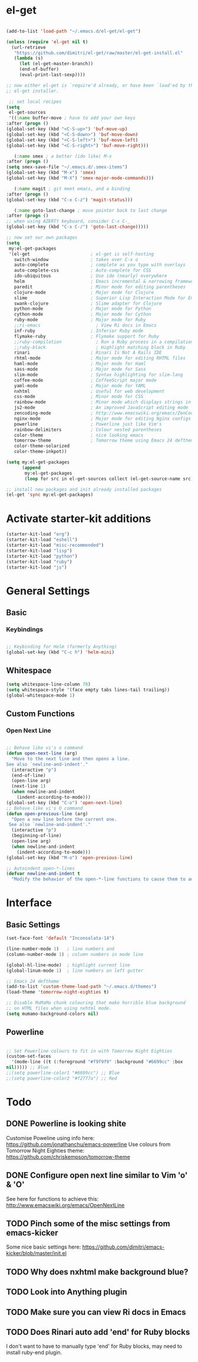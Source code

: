 * el-get

#+begin_src emacs-lisp

  (add-to-list 'load-path "~/.emacs.d/el-get/el-get")

  (unless (require 'el-get nil t)
    (url-retrieve
     "https://github.com/dimitri/el-get/raw/master/el-get-install.el"
     (lambda (s)
       (let (el-get-master-branch))
       (end-of-buffer)
       (eval-print-last-sexp))))

  ;; now either el-get is `require'd already, or have been `load'ed by the
  ;; el-get installer.

   ;; set local recipes
  (setq
   el-get-sources
   '((:name buffer-move ; have to add your own keys
  :after (progn ()
  (global-set-key (kbd "<C-S-up>") 'buf-move-up)
  (global-set-key (kbd "<C-S-down>") 'buf-move-down)
  (global-set-key (kbd "<C-S-left>") 'buf-move-left)
  (global-set-key (kbd "<C-S-right>") 'buf-move-right)))

     (:name smex ; a better (ido like) M-x
  :after (progn ()
  (setq smex-save-file "~/.emacs.d/.smex-items")
  (global-set-key (kbd "M-x") 'smex)
  (global-set-key (kbd "M-X") 'smex-major-mode-commands)))

     (:name magit ; git meet emacs, and a binding
  :after (progn ()
  (global-set-key (kbd "C-x C-z") 'magit-status)))

     (:name goto-last-change ; move pointer back to last change
  :after (progn ()
  ;; when using AZERTY keyboard, consider C-x C-_
  (global-set-key (kbd "C-x C-/") 'goto-last-change)))))

  ;; now set our own packages
  (setq
   my:el-get-packages
   '(el-get                       ; el-get is self-hosting
     switch-window                ; takes over C-x o
     auto-complete                ; complete as you type with overlays
     auto-complete-css            ; Auto-complete for CSS
     ido-ubiquitous               ; Use ido (nearly) everywhere
     helm                         ; Emacs incremental & narrowing framework (previously Anything)
     paredit                      ; Minor mode for editing parentheses
     clojure-mode                 ; Major mode for Clojure
     slime                        ; Superior Lisp Interaction Mode for Emacs
     swank-clojure                ; Slime adapter for Clojure
     python-mode                  ; Major mode for Python
     cython-mode                  ; Major mode for Cython
     ruby-mode                    ; Major mode for Ruby
     ;;ri-emacs                     ; View Ri docs in Emacs
     inf-ruby                     ; Inferior Ruby mode
     flymake-ruby                 ; Flymake support for Ruby
     ;;ruby-compilation             ; Run a Ruby process in a compilation buffer
     ;;ruby-block                   ; Highlight matching block in Ruby
     rinari                       ; Rinari Is Not A Rails IDE
     rhtml-mode                   ; Major mode for editing RHTML files
     haml-mode                    ; Major mode for Haml
     sass-mode                    ; Major mode for Sass
     slim-mode                    ; Syntax highlighting for slim-lang
     coffee-mode                  ; CoffeeScript major mode
     yaml-mode                    ; Major mode for YAML
     nxhtml                       ; Useful for web development
     css-mode                     ; Minor mode for CSS
     rainbow-mode                 ; Minor mode which displays strings in colour they represent
     js2-mode                     ; An improved JavaScript editing mode
     zencoding-mode               ; http://www.emacswiki.org/emacs/ZenCoding
     nginx-mode                   ; Major mode for editing Nginx configs
     powerline                    ; Powerline just like Vim's
     rainbow-delimiters           ; Colour nested parentheses
     color-theme                  ; nice looking emacs
     tomorrow-theme               ; Tomorrow theme using Emacs 24 deftheme
     color-theme-solarized
     color-theme-inkpot))

  (setq my:el-get-packages
        (append
         my:el-get-packages
         (loop for src in el-get-sources collect (el-get-source-name src))))

  ;; install new packages and init already installed packages
  (el-get 'sync my:el-get-packages)
#+end_src

* Activate starter-kit additions

#+begin_src emacs-lisp
(starter-kit-load "org")
(starter-kit-load "eshell")
(starter-kit-load "misc-recommended")
(starter-kit-load "lisp")
(starter-kit-load "python")
(starter-kit-load "ruby")
(starter-kit-load "js")

#+end_src

* General Settings
** Basic

*** Keybindings

#+begin_src emacs-lisp

;; Keybinding for Helm (formerly Anything)
(global-set-key (kbd "C-c h") 'helm-mini)

#+end_src
** Whitespace

#+begin_src emacs-lisp
  (setq whitespace-line-column 78)
  (setq whitespace-style '(face empty tabs lines-tail trailing))
  (global-whitespace-mode 1)
#+end_src
** Custom Functions
*** Open Next Line

#+begin_src emacs-lisp

;; Behave like vi's o command
(defun open-next-line (arg)
  "Move to the next line and then opens a line.
See also `newline-and-indent'."
  (interactive "p")
  (end-of-line)
  (open-line arg)
  (next-line 1)
  (when newline-and-indent
    (indent-according-to-mode)))
(global-set-key (kbd "C-o") 'open-next-line)
;; Behave like vi's O command
(defun open-previous-line (arg)
  "Open a new line before the current one.
 See also `newline-and-indent'."
  (interactive "p")
  (beginning-of-line)
  (open-line arg)
  (when newline-and-indent
    (indent-according-to-mode)))
(global-set-key (kbd "M-o") 'open-previous-line)

;; Autoindent open-*-lines
(defvar newline-and-indent t
  "Modify the behavior of the open-*-line functions to cause them to autoindent.")

#+end_src

* Interface
** Basic Settings

#+begin_src emacs-lisp
(set-face-font 'default "Inconsolata-14")

(line-number-mode 1)   ; line numbers and
(column-number-mode 1) ; column numbers in mode line

(global-hl-line-mode)  ; highlight current line
(global-linum-mode 1)  ; line numbers on left gutter

;; Emacs 24 deftheme
(add-to-list 'custom-theme-load-path "~/.emacs.d/themes")
(load-theme 'tomorrow-night-eighties t)

;; Disable MuMaMo chunk colouring that make horrible blue background
;; on HTML files when using nxhtml mode.
(setq mumamo-background-colors nil)

#+end_src

** Powerline

#+begin_src emacs-lisp

;; Set Powerline colours to fit in with Tomorrow Night Eighties
(custom-set-faces
  '(mode-line ((t (:foreground "#f9f9f9" :background "#6699cc" :box
nil))))) ;; Blue
;;(setq powerline-color1 "#6699cc") ;; Blue
;;(setq powerline-color2 "#f2777a") ;; Red
#+end_src

* Todo
** DONE Powerline is looking shite
   Customise Poweline using info here:
   https://github.com/jonathanchu/emacs-powerline
   Use colours from Tomorrow Night Eighties theme:
   https://github.com/chriskempson/tomorrow-theme
** DONE Configure open next line similar to Vim 'o' & 'O'

   See here for functions to achieve this:
   http://www.emacswiki.org/emacs/OpenNextLine
** TODO Pinch some of the misc settings from emacs-kicker
   Some nice basic settings here:
   https://github.com/dimitri/emacs-kicker/blob/master/init.el
** TODO Why does nxhtml make background blue?
** TODO Look into Anything plugin
** TODO Make sure you can view Ri docs in Emacs
** TODO Does Rinari auto add 'end' for Ruby blocks
   I don't want to have to manually type 'end' for Ruby blocks, may
   need to install ruby-end plugin.
